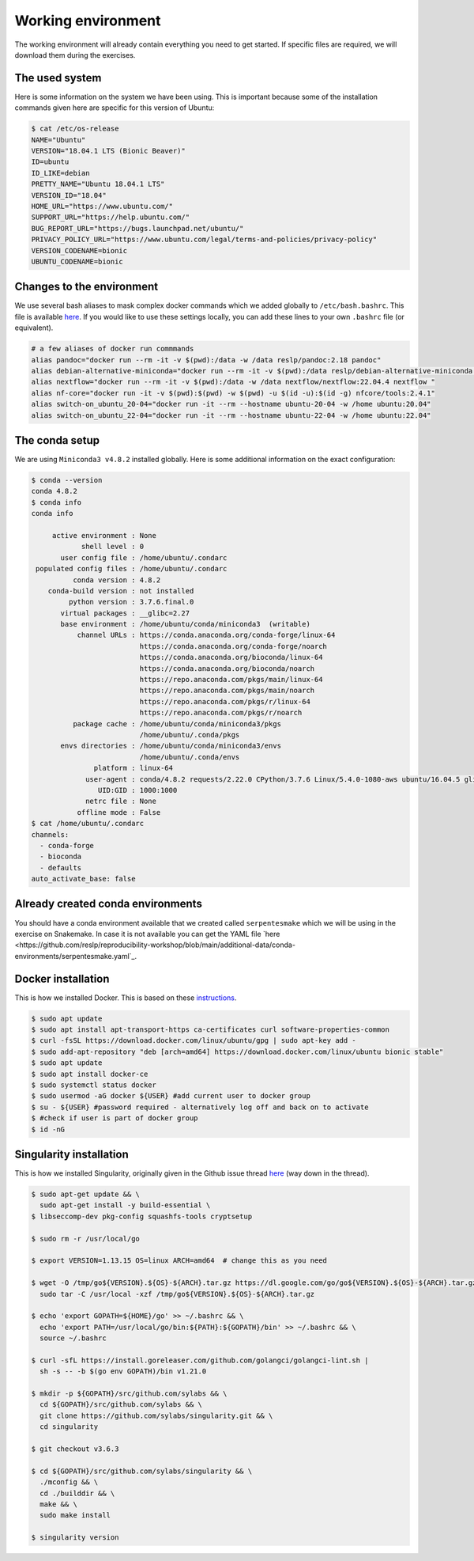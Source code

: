 Working environment
===================

The working environment will already contain everything you need to get started. If specific files are required, we will download them during the exercises.

The used system
---------------

Here is some information on the system we have been using. This is important because some of the installation commands given here are specific for this version of Ubuntu:

.. code-block:: bash

   $ cat /etc/os-release
   NAME="Ubuntu"
   VERSION="18.04.1 LTS (Bionic Beaver)"
   ID=ubuntu
   ID_LIKE=debian
   PRETTY_NAME="Ubuntu 18.04.1 LTS"
   VERSION_ID="18.04"
   HOME_URL="https://www.ubuntu.com/"
   SUPPORT_URL="https://help.ubuntu.com/"
   BUG_REPORT_URL="https://bugs.launchpad.net/ubuntu/"
   PRIVACY_POLICY_URL="https://www.ubuntu.com/legal/terms-and-policies/privacy-policy"
   VERSION_CODENAME=bionic
   UBUNTU_CODENAME=bionic


Changes to the environment
--------------------------

We use several bash aliases to mask complex docker commands which we added globally to ``/etc/bash.bashrc``. This file is available `here <https://github.com/reslp/reproducibility-workshop/blob/main/additional-data/working-environment/bash.bashrc>`_. If you would like to use these settings locally, you can add these lines to your own ``.bashrc`` file (or equivalent).

.. code-block:: bash

   # a few aliases of docker run commmands
   alias pandoc="docker run --rm -it -v $(pwd):/data -w /data reslp/pandoc:2.18 pandoc"
   alias debian-alternative-miniconda="docker run --rm -it -v $(pwd):/data reslp/debian-alternative-miniconda:4.7.12"
   alias nextflow="docker run --rm -it -v $(pwd):/data -w /data nextflow/nextflow:22.04.4 nextflow "
   alias nf-core="docker run -it -v $(pwd):$(pwd) -w $(pwd) -u $(id -u):$(id -g) nfcore/tools:2.4.1"
   alias switch-on_ubuntu_20-04="docker run -it --rm --hostname ubuntu-20-04 -w /home ubuntu:20.04"
   alias switch-on_ubuntu_22-04="docker run -it --rm --hostname ubuntu-22-04 -w /home ubuntu:22.04" 

The conda setup
---------------

We are using ``Miniconda3 v4.8.2`` installed globally. Here is some additional information on the exact configuration:

.. code-block:: bash

   $ conda --version
   conda 4.8.2
   $ conda info
   conda info
   
        active environment : None
               shell level : 0
          user config file : /home/ubuntu/.condarc
    populated config files : /home/ubuntu/.condarc
             conda version : 4.8.2
       conda-build version : not installed
            python version : 3.7.6.final.0
          virtual packages : __glibc=2.27
          base environment : /home/ubuntu/conda/miniconda3  (writable)
              channel URLs : https://conda.anaconda.org/conda-forge/linux-64
                             https://conda.anaconda.org/conda-forge/noarch
                             https://conda.anaconda.org/bioconda/linux-64
                             https://conda.anaconda.org/bioconda/noarch
                             https://repo.anaconda.com/pkgs/main/linux-64
                             https://repo.anaconda.com/pkgs/main/noarch
                             https://repo.anaconda.com/pkgs/r/linux-64
                             https://repo.anaconda.com/pkgs/r/noarch
             package cache : /home/ubuntu/conda/miniconda3/pkgs
                             /home/ubuntu/.conda/pkgs
          envs directories : /home/ubuntu/conda/miniconda3/envs
                             /home/ubuntu/.conda/envs
                  platform : linux-64
                user-agent : conda/4.8.2 requests/2.22.0 CPython/3.7.6 Linux/5.4.0-1080-aws ubuntu/16.04.5 glibc/2.27
                   UID:GID : 1000:1000
                netrc file : None
              offline mode : False
   $ cat /home/ubuntu/.condarc
   channels:
     - conda-forge
     - bioconda
     - defaults
   auto_activate_base: false

Already created conda environments
----------------------------------

You should have a conda environment available that we created called ``serpentesmake`` which we will be using in the exercise on Snakemake. In case it is not available you can get the YAML file `here <https://github.com/reslp/reproducibility-workshop/blob/main/additional-data/conda-environments/serpentesmake.yaml`_.


Docker installation
-------------------

This is how we installed Docker. This is based on these `instructions <https://www.digitalocean.com/community/tutorials/how-to-install-and-use-docker-on-ubuntu-18-04>`_.

.. code-block:: bash

   $ sudo apt update
   $ sudo apt install apt-transport-https ca-certificates curl software-properties-common
   $ curl -fsSL https://download.docker.com/linux/ubuntu/gpg | sudo apt-key add -
   $ sudo add-apt-repository "deb [arch=amd64] https://download.docker.com/linux/ubuntu bionic stable"
   $ sudo apt update
   $ sudo apt install docker-ce
   $ sudo systemctl status docker
   $ sudo usermod -aG docker ${USER} #add current user to docker group
   $ su - ${USER} #password required - alternatively log off and back on to activate
   $ #check if user is part of docker group
   $ id -nG


Singularity installation
------------------------

This is how we installed Singularity, originally given in the Github issue thread `here <https://github.com/hpcng/singularity/issues/4765>`_ (way down in the thread).

.. code-block:: bash

   $ sudo apt-get update && \
     sudo apt-get install -y build-essential \
   $ libseccomp-dev pkg-config squashfs-tools cryptsetup
    
   $ sudo rm -r /usr/local/go
    
   $ export VERSION=1.13.15 OS=linux ARCH=amd64  # change this as you need
    
   $ wget -O /tmp/go${VERSION}.${OS}-${ARCH}.tar.gz https://dl.google.com/go/go${VERSION}.${OS}-${ARCH}.tar.gz && \
     sudo tar -C /usr/local -xzf /tmp/go${VERSION}.${OS}-${ARCH}.tar.gz
    
   $ echo 'export GOPATH=${HOME}/go' >> ~/.bashrc && \
     echo 'export PATH=/usr/local/go/bin:${PATH}:${GOPATH}/bin' >> ~/.bashrc && \
     source ~/.bashrc
    
   $ curl -sfL https://install.goreleaser.com/github.com/golangci/golangci-lint.sh |
     sh -s -- -b $(go env GOPATH)/bin v1.21.0
    
   $ mkdir -p ${GOPATH}/src/github.com/sylabs && \
     cd ${GOPATH}/src/github.com/sylabs && \
     git clone https://github.com/sylabs/singularity.git && \
     cd singularity
    
   $ git checkout v3.6.3
    
   $ cd ${GOPATH}/src/github.com/sylabs/singularity && \
     ./mconfig && \
     cd ./builddir && \
     make && \
     sudo make install
    
   $ singularity version
